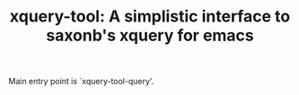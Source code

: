 #+TITLE: xquery-tool: A simplistic interface to saxonb's xquery for emacs

Main entry point is `xquery-tool-query'.
